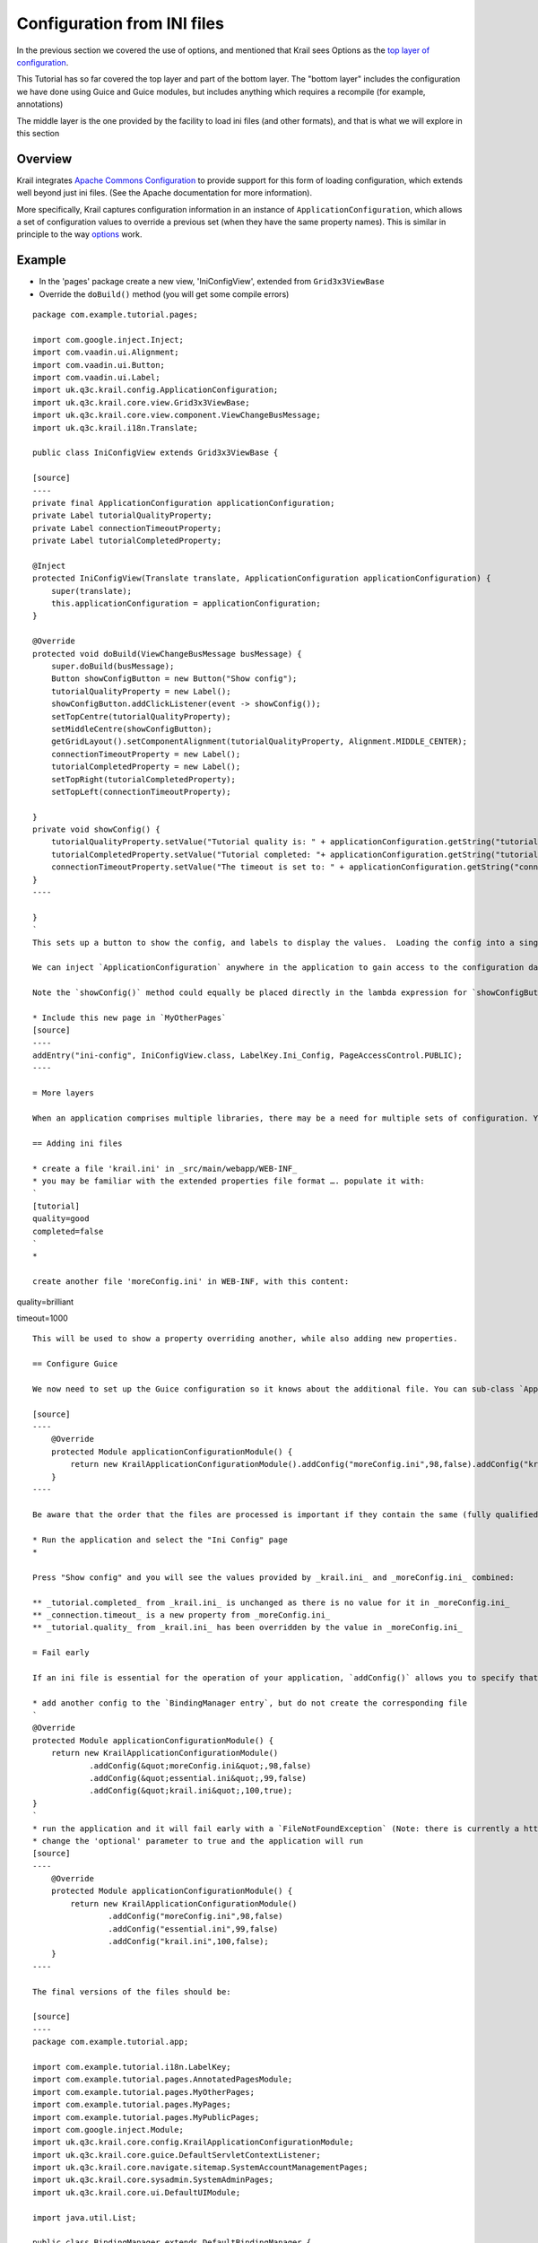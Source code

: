 ============================
Configuration from INI files
============================

In the previous section we covered the use of options, and mentioned
that Krail sees Options as the `top layer of
configuration <../devguide/devguide-configuration-overview.md>`__.

This Tutorial has so far covered the top layer and part of the bottom
layer. The "bottom layer" includes the configuration we have done using
Guice and Guice modules, but includes anything which requires a
recompile (for example, annotations)

The middle layer is the one provided by the facility to load ini files
(and other formats), and that is what we will explore in this section

Overview
========

Krail integrates `Apache Commons
Configuration <https://commons.apache.org/proper/commons-configuration/>`__
to provide support for this form of loading configuration, which extends
well beyond just ini files. (See the Apache documentation for more
information).

More specifically, Krail captures configuration information in an
instance of ``ApplicationConfiguration``, which allows a set of
configuration values to override a previous set (when they have the same
property names). This is similar in principle to the way
`options <tutorial-options.md>`__ work.

Example
=======

-  In the 'pages' package create a new view, 'IniConfigView', extended
   from ``Grid3x3ViewBase``

-  Override the ``doBuild()`` method (you will get some compile errors)

::

    package com.example.tutorial.pages;

    import com.google.inject.Inject;
    import com.vaadin.ui.Alignment;
    import com.vaadin.ui.Button;
    import com.vaadin.ui.Label;
    import uk.q3c.krail.config.ApplicationConfiguration;
    import uk.q3c.krail.core.view.Grid3x3ViewBase;
    import uk.q3c.krail.core.view.component.ViewChangeBusMessage;
    import uk.q3c.krail.i18n.Translate;

    public class IniConfigView extends Grid3x3ViewBase {

    [source]
    ----
    private final ApplicationConfiguration applicationConfiguration;
    private Label tutorialQualityProperty;
    private Label connectionTimeoutProperty;
    private Label tutorialCompletedProperty;

    @Inject
    protected IniConfigView(Translate translate, ApplicationConfiguration applicationConfiguration) {
        super(translate);
        this.applicationConfiguration = applicationConfiguration;
    }

    @Override
    protected void doBuild(ViewChangeBusMessage busMessage) {
        super.doBuild(busMessage);
        Button showConfigButton = new Button("Show config");
        tutorialQualityProperty = new Label();
        showConfigButton.addClickListener(event -> showConfig());
        setTopCentre(tutorialQualityProperty);
        setMiddleCentre(showConfigButton);
        getGridLayout().setComponentAlignment(tutorialQualityProperty, Alignment.MIDDLE_CENTER);
        connectionTimeoutProperty = new Label();
        tutorialCompletedProperty = new Label();
        setTopRight(tutorialCompletedProperty);
        setTopLeft(connectionTimeoutProperty);

    }
    private void showConfig() {
        tutorialQualityProperty.setValue("Tutorial quality is: " + applicationConfiguration.getString("tutorial.quality"));
        tutorialCompletedProperty.setValue("Tutorial completed: "+ applicationConfiguration.getString("tutorial.completed"));
        connectionTimeoutProperty.setValue("The timeout is set to: " + applicationConfiguration.getString("connection.timeout"));
    }
    ----

    }
    `
    This sets up a button to show the config, and labels to display the values.  Loading the config into a singleton instance of`ApplicationConfiguration``` actually happens at application startup.

    We can inject `ApplicationConfiguration` anywhere in the application to gain access to the configuration data loaded from the ini files (or any of the many other sources https://commons.apache.org/proper/commons-configuration/[Apache Commons Configuration] supports)

    Note the `showConfig()` method could equally be placed directly in the lambda expression for `showConfigButton`

    * Include this new page in `MyOtherPages`
    [source]
    ----
    addEntry("ini-config", IniConfigView.class, LabelKey.Ini_Config, PageAccessControl.PUBLIC);
    ----

    = More layers

    When an application comprises multiple libraries, there may be a need for multiple sets of configuration. You can add as many configuration files as you require.

    == Adding ini files

    * create a file 'krail.ini' in _src/main/webapp/WEB-INF_
    * you may be familiar with the extended properties file format …. populate it with:
    `
    [tutorial]
    quality=good
    completed=false
    `
    *

    create another file 'moreConfig.ini' in WEB-INF, with this content:

quality=brilliant

timeout=1000

::

    This will be used to show a property overriding another, while also adding new properties.

    == Configure Guice

    We now need to set up the Guice configuration so it knows about the additional file. You can sub-class `ApplicationConfigurationModule` , and then tell the `BindingManager` about it, or more easily, simply add the configs as part of the the `BindingManager` entry like this:

    [source]
    ----
        @Override
        protected Module applicationConfigurationModule() {
            return new KrailApplicationConfigurationModule().addConfig("moreConfig.ini",98,false).addConfig("krail.ini",100,true);
        }
    ----

    Be aware that the order that the files are processed is important if they contain the same (fully qualified) property names. If you look at the javadoc for `addConfig()` you will see that the second parameter determines the order (priority) of loading, with a lower value being the highest priority (0 is therefore the highest priority)

    * Run the application and select the "Ini Config" page
    *

    Press "Show config" and you will see the values provided by _krail.ini_ and _moreConfig.ini_ combined:

    ** _tutorial.completed_ from _krail.ini_ is unchanged as there is no value for it in _moreConfig.ini_
    ** _connection.timeout_ is a new property from _moreConfig.ini_
    ** _tutorial.quality_ from _krail.ini_ has been overridden by the value in _moreConfig.ini_

    = Fail early

    If an ini file is essential for the operation of your application, `addConfig()` allows you to specify that. Both the examples have the 'optional' parameter set to 'false', but of course both files are present.

    * add another config to the `BindingManager entry`, but do not create the corresponding file
    `
    @Override
    protected Module applicationConfigurationModule() {
        return new KrailApplicationConfigurationModule()
                .addConfig(&quot;moreConfig.ini&quot;,98,false)
                .addConfig(&quot;essential.ini&quot;,99,false)
                .addConfig(&quot;krail.ini&quot;,100,true);
    }
    `
    * run the application and it will fail early with a `FileNotFoundException` (Note: there is currently a https://github.com/davidsowerby/krail/issues/531[bug] which causes a timeout rather than an exception)
    * change the 'optional' parameter to true and the application will run
    [source]
    ----
        @Override
        protected Module applicationConfigurationModule() {
            return new KrailApplicationConfigurationModule()
                    .addConfig("moreConfig.ini",98,false)
                    .addConfig("essential.ini",99,false)
                    .addConfig("krail.ini",100,false);
        }
    ----

    The final versions of the files should be:

    [source]
    ----
    package com.example.tutorial.app;

    import com.example.tutorial.i18n.LabelKey;
    import com.example.tutorial.pages.AnnotatedPagesModule;
    import com.example.tutorial.pages.MyOtherPages;
    import com.example.tutorial.pages.MyPages;
    import com.example.tutorial.pages.MyPublicPages;
    import com.google.inject.Module;
    import uk.q3c.krail.core.config.KrailApplicationConfigurationModule;
    import uk.q3c.krail.core.guice.DefaultServletContextListener;
    import uk.q3c.krail.core.navigate.sitemap.SystemAccountManagementPages;
    import uk.q3c.krail.core.sysadmin.SystemAdminPages;
    import uk.q3c.krail.core.ui.DefaultUIModule;

    import java.util.List;

    public class BindingManager extends DefaultBindingManager {

        @Override
        protected Module servletModule() {
            return new TutorialServletModule();
        }

        @Override
        protected void addAppModules(List<Module> modules) {

        }

        @Override
        protected void addSitemapModules(List<Module> baseModules) {
            baseModules.add(new SystemAccountManagementPages());
            baseModules.add(new MyPages().rootURI("private/finance-department"));
            baseModules.add(new AnnotatedPagesModule());
            baseModules.add(new SystemAdminPages());
            baseModules.add(new MyPublicPages());
            baseModules.add(new MyOtherPages());
        }

        @Override
        protected Module uiModule() {
            return new DefaultUIModule().uiClass(TutorialUI.class).applicationTitleKey(LabelKey.Krail_Tutorial);
        }

        @Override
        protected Module applicationConfigurationModule() {
            return new KrailApplicationConfigurationModule()
                    .addConfig("moreConfig.ini",98,false)
                    .addConfig("essential.ini",99,true)
                    .addConfig("krail.ini",100,true);
        }
    }

    ----

    [source]
    ----
    package com.example.tutorial.pages;

    import com.google.inject.Inject;
    import com.vaadin.ui.Alignment;
    import com.vaadin.ui.Button;
    import com.vaadin.ui.Label;
    import uk.q3c.krail.config.ApplicationConfiguration;
    import uk.q3c.krail.core.view.Grid3x3ViewBase;
    import uk.q3c.krail.core.view.component.ViewChangeBusMessage;
    import uk.q3c.krail.i18n.Translate;

    public class IniConfigView extends Grid3x3ViewBase {

        private final ApplicationConfiguration applicationConfiguration;
        private Label tutorialQualityProperty;
        private Label connectionTimeoutProperty;
        private Label tutorialCompletedProperty;

        @Inject
        protected IniConfigView(Translate translate, ApplicationConfiguration applicationConfiguration) {
            super(translate);
            this.applicationConfiguration = applicationConfiguration;
        }

        @Override
        protected void doBuild(ViewChangeBusMessage busMessage) {
            super.doBuild(busMessage);
            Button showConfigButton = new Button("Show config");
            tutorialQualityProperty = new Label();
            showConfigButton.addClickListener(event -> showConfig());
            setTopCentre(tutorialQualityProperty);
            setMiddleCentre(showConfigButton);
            getGridLayout().setComponentAlignment(tutorialQualityProperty, Alignment.MIDDLE_CENTER);
            connectionTimeoutProperty = new Label();
            tutorialCompletedProperty = new Label();
            setTopRight(tutorialCompletedProperty);
            setTopLeft(connectionTimeoutProperty);

        }
        private void showConfig() {
            tutorialQualityProperty.setValue("Tutorial quality is: " + applicationConfiguration.getString("tutorial.quality"));
            tutorialCompletedProperty.setValue("Tutorial completed: "+ applicationConfiguration.getString("tutorial.completed"));
            connectionTimeoutProperty.setValue("The timeout is set to: " + applicationConfiguration.getString("connection.timeout"));
        }
    }
    ----

    = Summary

    * We have loaded an ini file
    * we have demonstrated the principle of overriding the the values in one ini file with those from another
    * We have demonstrated ensuring an early fail if a file is missing
    * We have demonstrate making the presence of an ini file optional

    Apache Commons Configuration supports much more than just ini files, and can support https://commons.apache.org/proper/commons-configuration/userguide_v1.10/overview.html#Configuration_Sources[variety of sources] - Krail will just accept anything that Apache Commons Configuration provides

    = Download from GitHub

    To get to this point straight from GitHub:

    [source,bash]
    ----
    git clone https://github.com/davidsowerby/krail-tutorial.git
    cd krail-tutorial
    git checkout --track origin/krail_0.10.0.0

    ----

    Revert to commit _Configuration from ini file complete_
